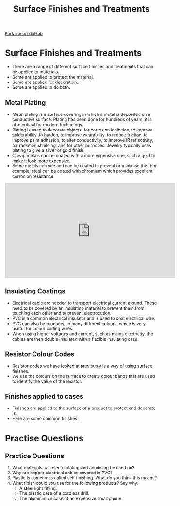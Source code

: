 #+STARTUP:indent
#+HTML_HEAD: <link rel="stylesheet" type="text/css" href="css/styles.css"/>
#+HTML_HEAD_EXTRA: <link href='http://fonts.googleapis.com/css?family=Ubuntu+Mono|Ubuntu' rel='stylesheet' type='text/css'>
#+BEGIN_COMMENT
#+STYLE: <link rel="stylesheet" type="text/css" href="css/styles.css"/>
#+STYLE: <link href='http://fonts.googleapis.com/css?family=Ubuntu+Mono|Ubuntu' rel='stylesheet' type='text/css'>
#+END_COMMENT
#+OPTIONS: f:nil author:nil num:1 creator:nil timestamp:nil 
#+TITLE: Surface Finishes and Treatments
#+AUTHOR: C. Delport

#+BEGIN_HTML
<div class=ribbon>
<a href="https://github.com/stcd11/gcse_de_theory">Fork me on GitHub</a>
</div>
<center>
<img src='./img/surface_finish.jpg' width=25%>
</center>
#+END_HTML

* COMMENT Use as a template
:PROPERTIES:
:HTML_CONTAINER_CLASS: activity
:END:
** Learn It
:PROPERTIES:
:HTML_CONTAINER_CLASS: learn
:END:

** Research It
:PROPERTIES:
:HTML_CONTAINER_CLASS: research
:END:

** Design It
:PROPERTIES:
:HTML_CONTAINER_CLASS: design
:END:

** Build It
:PROPERTIES:
:HTML_CONTAINER_CLASS: build
:END:

** Test It
:PROPERTIES:
:HTML_CONTAINER_CLASS: test
:END:

** Run It
:PROPERTIES:
:HTML_CONTAINER_CLASS: run
:END:

** Document It
:PROPERTIES:
:HTML_CONTAINER_CLASS: document
:END:

** Code It
:PROPERTIES:
:HTML_CONTAINER_CLASS: code
:END:

** Program It
:PROPERTIES:
:HTML_CONTAINER_CLASS: program
:END:

** Try It
:PROPERTIES:
:HTML_CONTAINER_CLASS: try
:END:

** Badge It
:PROPERTIES:
:HTML_CONTAINER_CLASS: badge
:END:

** Save It
:PROPERTIES:
:HTML_CONTAINER_CLASS: save
:END:

e* Introduction
[[file:img/pic.jpg]]
:PROPERTIES:
:HTML_CONTAINER_CLASS: intro
:END:
* Surface Finishes and Treatments
:PROPERTIES:
:HTML_CONTAINER_CLASS: activity
:END:
- There are a range of different surface finishes and treatments that can be applied to materials.
- Some are applied to protect the material.
- Some are applied for decoration..
- Some are applied to do both.
** Metal Plating
:PROPERTIES:
:HTML_CONTAINER_CLASS: learn
:END:
- Metal plating is a surface covering in which a metal is deposited on a conductive surface. Plating has been done for hundreds of years; it is also critical for modern technology. 
- Plating is used to decorate objects, for corrosion inhibition, to improve solderability, to harden, to improve wearability, to reduce friction, to improve paint adhesion, to alter conductivity, to improve IR reflectivity, for radiation shielding, and for other purposes. Jewelry typically uses plating to give a silver or gold finish.
- Cheap metals can be coated with a more expensive one, such a gold to make it look more expensive.
- Some metals corrode and can be coated to prevent or minimise this. For example, steel can be coated with chromium which provides excellent corrocion resistance.
#+BEGIN_HTML
<iframe width="560" height="315" src="https://www.youtube.com/embed/ctL6Oc0STUU" frameborder="0" allow="autoplay; encrypted-media" allowfullscreen></iframe>
#+END_HTML
** Insulating Coatings
:PROPERTIES:
:HTML_CONTAINER_CLASS: learn
:END:
- Electrical cable are needed to transport electrical current around. These need to be covered by an insulating material to prevent them from touching each other and to prevent electrocution.
- PVC is a common electrical insulator and is used to coat electrical wire.
- PVC can also be produced in many different colours, which is very useful for colour coding wires.
- When using higher voltages and current, such as mains electricity, the cables are then double insulated  with a flexible insulating case.
[[./img/cables.jpg]]
** Resistor Colour Codes
:PROPERTIES:
:HTML_CONTAINER_CLASS: learn
:END:
- Resistor codes we have looked at previously is a way of using surface finishes.
- We use the colours on the surface to create colour bands that are used to identify the value of the resistor.
** Finishes applied to cases
:PROPERTIES:
:HTML_CONTAINER_CLASS: learn
:END:
- Finishes are applied to the surface of a product to protect and decorate is.
- Here are some common finishes:
[[./img/finishing.jpg]]
* Practise Questions
:PROPERTIES:
:HTML_CONTAINER_CLASS: activity
:END:
** Practice Questions
:PROPERTIES:
:HTML_CONTAINER_CLASS: try
:END:
 1. What materials can electroplating and anodising be used on?
 2. Why are copper electrical cables covered in PVC?
 3. Plastic is sometimes called self finishing. What do you think this means?
 4. What finish could you use for the following products? Say why.
   - A steel light fitting.
   - The plastic case of a cordless drill.
   - The alumininium case of an expensive smartphone.
